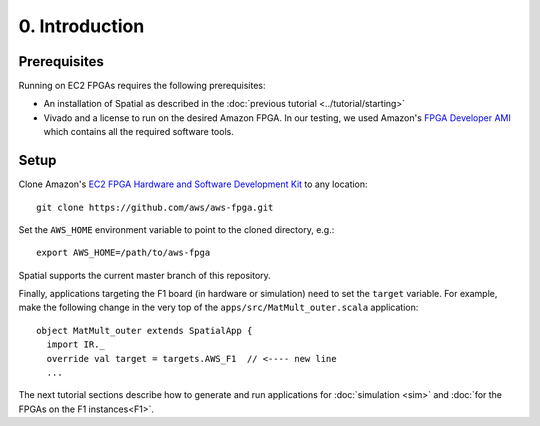 0. Introduction
===============

Prerequisites
-------------

Running on EC2 FPGAs requires the following prerequisites:

- An installation of Spatial as described in the :doc:`previous tutorial <../tutorial/starting>`
- Vivado and a license to run on the desired Amazon FPGA. In our testing, we used Amazon's `FPGA Developer AMI <https://aws.amazon.com/marketplace/pp/B06VVYBLZZ#>`_ which contains all the required software tools.

Setup
-----

.. highlight:: bash

Clone Amazon's `EC2 FPGA Hardware and Software Development Kit <https://github.com/aws/aws-fpga/>`_ to any location::

    git clone https://github.com/aws/aws-fpga.git

Set the ``AWS_HOME`` environment variable to point to the cloned directory, e.g.::

    export AWS_HOME=/path/to/aws-fpga

Spatial supports the current master branch of this repository.

Finally, applications targeting the F1 board (in hardware or simulation) need to set the ``target`` variable. For example,
make the following change in the very top of the ``apps/src/MatMult_outer.scala`` application::

    object MatMult_outer extends SpatialApp {
      import IR._
      override val target = targets.AWS_F1  // <---- new line
      ...

The next tutorial sections describe how to generate and run applications for :doc:`simulation <sim>` and :doc:`for the FPGAs on the F1 instances<F1>`.
